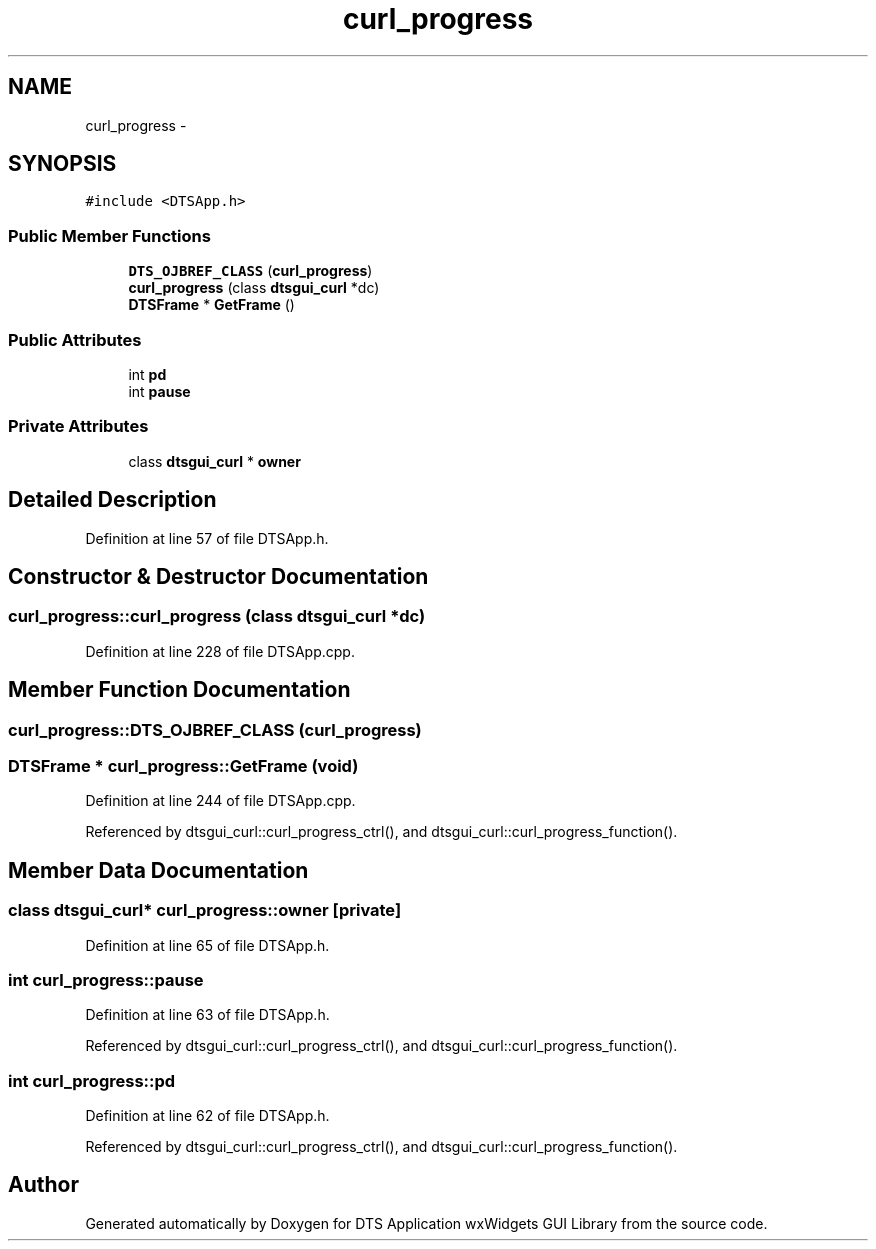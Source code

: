.TH "curl_progress" 3 "Fri Oct 11 2013" "Version 0.00" "DTS Application wxWidgets GUI Library" \" -*- nroff -*-
.ad l
.nh
.SH NAME
curl_progress \- 
.SH SYNOPSIS
.br
.PP
.PP
\fC#include <DTSApp\&.h>\fP
.SS "Public Member Functions"

.in +1c
.ti -1c
.RI "\fBDTS_OJBREF_CLASS\fP (\fBcurl_progress\fP)"
.br
.ti -1c
.RI "\fBcurl_progress\fP (class \fBdtsgui_curl\fP *dc)"
.br
.ti -1c
.RI "\fBDTSFrame\fP * \fBGetFrame\fP ()"
.br
.in -1c
.SS "Public Attributes"

.in +1c
.ti -1c
.RI "int \fBpd\fP"
.br
.ti -1c
.RI "int \fBpause\fP"
.br
.in -1c
.SS "Private Attributes"

.in +1c
.ti -1c
.RI "class \fBdtsgui_curl\fP * \fBowner\fP"
.br
.in -1c
.SH "Detailed Description"
.PP 
Definition at line 57 of file DTSApp\&.h\&.
.SH "Constructor & Destructor Documentation"
.PP 
.SS "curl_progress::curl_progress (class \fBdtsgui_curl\fP *dc)"

.PP
Definition at line 228 of file DTSApp\&.cpp\&.
.SH "Member Function Documentation"
.PP 
.SS "curl_progress::DTS_OJBREF_CLASS (\fBcurl_progress\fP)"

.SS "\fBDTSFrame\fP * curl_progress::GetFrame (void)"

.PP
Definition at line 244 of file DTSApp\&.cpp\&.
.PP
Referenced by dtsgui_curl::curl_progress_ctrl(), and dtsgui_curl::curl_progress_function()\&.
.SH "Member Data Documentation"
.PP 
.SS "class \fBdtsgui_curl\fP* curl_progress::owner\fC [private]\fP"

.PP
Definition at line 65 of file DTSApp\&.h\&.
.SS "int curl_progress::pause"

.PP
Definition at line 63 of file DTSApp\&.h\&.
.PP
Referenced by dtsgui_curl::curl_progress_ctrl(), and dtsgui_curl::curl_progress_function()\&.
.SS "int curl_progress::pd"

.PP
Definition at line 62 of file DTSApp\&.h\&.
.PP
Referenced by dtsgui_curl::curl_progress_ctrl(), and dtsgui_curl::curl_progress_function()\&.

.SH "Author"
.PP 
Generated automatically by Doxygen for DTS Application wxWidgets GUI Library from the source code\&.
